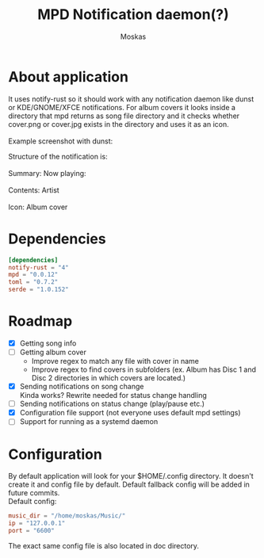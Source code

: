 #+title: MPD Notification daemon(?)
#+author: Moskas
#+OPTIONS: \n:t
#+OPTIONS: line-break:t

* About application
#+BEGIN_VERSE
It uses notify-rust so it should work with any notification daemon like dunst or KDE/GNOME/XFCE notifications. For album covers it looks inside a directory that mpd returns as song file directory and it checks whether cover.png or cover.jpg exists in the directory and uses it as an icon.
Example screenshot with dunst:
#+END_VERSE
[[file:./doc/example.png]]
#+BEGIN_VERSE
Structure of the notification is: \\
Summary: Now playing: \\
Contents: Artist\nTitle\nAlbum \\
Icon: Album cover
#+END_VERSE
* Dependencies
#+BEGIN_SRC toml
[dependencies]
notify-rust = "4"
mpd = "0.0.12"
toml = "0.7.2"
serde = "1.0.152"
#+END_SRC
* Roadmap
- [X] Getting song info
- [ ] Getting album cover
  + Improve regex to match any file with cover in name
  + Improve regex to find covers in subfolders (ex. Album has Disc 1 and Disc 2 directories in which covers are located.)
- [X] Sending notifications on song change
  Kinda works? Rewrite needed for status change handling
- [ ] Sending notifications on status change (play/pause etc.)
- [X] Configuration file support (not everyone uses default mpd settings)
- [ ] Support for running as a systemd daemon
* Configuration
By default application will look for your $HOME/.config directory. It doesn't create it and config file by default. Default fallback config will be added in future commits.
Default config:
#+BEGIN_SRC toml
music_dir = "/home/moskas/Music/"
ip = "127.0.0.1"
port = "6600"
#+END_SRC
The exact same config file is also located in doc directory.
